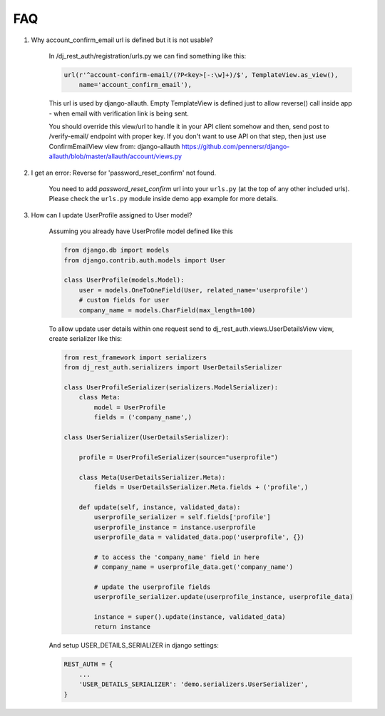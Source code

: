 FAQ
===

1. Why account_confirm_email url is defined but it is not usable?

    In /dj_rest_auth/registration/urls.py we can find something like this:

    .. code-block:: python

        url(r'^account-confirm-email/(?P<key>[-:\w]+)/$', TemplateView.as_view(),
            name='account_confirm_email'),

    This url is used by django-allauth. Empty TemplateView is defined just to allow reverse() call inside app - when email with verification link is being sent.

    You should override this view/url to handle it in your API client somehow and then, send post to /verify-email/ endpoint with proper key.
    If you don't want to use API on that step, then just use ConfirmEmailView view from:
    django-allauth https://github.com/pennersr/django-allauth/blob/master/allauth/account/views.py


2. I get an error: Reverse for 'password_reset_confirm' not found.

    You need to add `password_reset_confirm` url into your ``urls.py`` (at the top of any other included urls). Please check the ``urls.py`` module inside demo app example for more details.


3. How can I update UserProfile assigned to User model?

    Assuming you already have UserProfile model defined like this

    .. code-block:: python

        from django.db import models
        from django.contrib.auth.models import User

        class UserProfile(models.Model):
            user = models.OneToOneField(User, related_name='userprofile')
            # custom fields for user
            company_name = models.CharField(max_length=100)

    To allow update user details within one request send to dj_rest_auth.views.UserDetailsView view, create serializer like this:

    .. code-block:: python

        from rest_framework import serializers
        from dj_rest_auth.serializers import UserDetailsSerializer
        
        class UserProfileSerializer(serializers.ModelSerializer):
            class Meta:
                model = UserProfile
                fields = ('company_name',)

        class UserSerializer(UserDetailsSerializer):

            profile = UserProfileSerializer(source="userprofile")

            class Meta(UserDetailsSerializer.Meta):
                fields = UserDetailsSerializer.Meta.fields + ('profile',)

            def update(self, instance, validated_data):
                userprofile_serializer = self.fields['profile']
                userprofile_instance = instance.userprofile
                userprofile_data = validated_data.pop('userprofile', {})
                
                # to access the 'company_name' field in here
                # company_name = userprofile_data.get('company_name')
                
                # update the userprofile fields
                userprofile_serializer.update(userprofile_instance, userprofile_data) 
                
                instance = super().update(instance, validated_data)
                return instance

    And setup USER_DETAILS_SERIALIZER in django settings:

    .. code-block:: python

        REST_AUTH = {
            ...
            'USER_DETAILS_SERIALIZER': 'demo.serializers.UserSerializer',
        }
